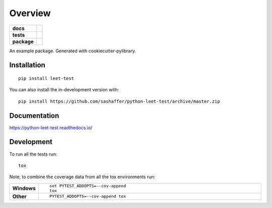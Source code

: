 ========
Overview
========

.. start-badges

.. list-table::
    :stub-columns: 1

    * - docs
      - |docs|
    * - tests
      - | |appveyor| |requires|
        |
        | |scrutinizer| |codacy| |codeclimate|
    * - package
      - | |commits-since|
.. |docs| image:: https://readthedocs.org/projects/python-leet-test/badge/?style=flat
    :target: https://python-leet-test.readthedocs.io/
    :alt: Documentation Status

.. |appveyor| image:: https://ci.appveyor.com/api/projects/status/github/sashaffer/python-leet-test?branch=master&svg=true
    :alt: AppVeyor Build Status
    :target: https://ci.appveyor.com/project/sashaffer/python-leet-test

.. |requires| image:: https://requires.io/github/sashaffer/python-leet-test/requirements.svg?branch=master
    :alt: Requirements Status
    :target: https://requires.io/github/sashaffer/python-leet-test/requirements/?branch=master

.. |codacy| image:: https://img.shields.io/codacy/grade/ls.svg
    :target: https://www.codacy.com/app/sashaffer/python-leet-test
    :alt: Codacy Code Quality Status

.. |codeclimate| image:: https://codeclimate.com/github/sashaffer/python-leet-test/badges/gpa.svg
   :target: https://codeclimate.com/github/sashaffer/python-leet-test
   :alt: CodeClimate Quality Status

.. |commits-since| image:: https://img.shields.io/github/commits-since/sashaffer/python-leet-test/v0.0.0.svg
    :alt: Commits since latest release
    :target: https://github.com/sashaffer/python-leet-test/compare/v0.0.0...master


.. |scrutinizer| image:: https://img.shields.io/scrutinizer/quality/g/sashaffer/python-leet-test/master.svg
    :alt: Scrutinizer Status
    :target: https://scrutinizer-ci.com/g/sashaffer/python-leet-test/


.. end-badges

An example package. Generated with cookiecutter-pylibrary.

Installation
============

::

    pip install leet-test

You can also install the in-development version with::

    pip install https://github.com/sashaffer/python-leet-test/archive/master.zip


Documentation
=============


https://python-leet-test.readthedocs.io/


Development
===========

To run all the tests run::

    tox

Note, to combine the coverage data from all the tox environments run:

.. list-table::
    :widths: 10 90
    :stub-columns: 1

    - - Windows
      - ::

            set PYTEST_ADDOPTS=--cov-append
            tox

    - - Other
      - ::

            PYTEST_ADDOPTS=--cov-append tox
